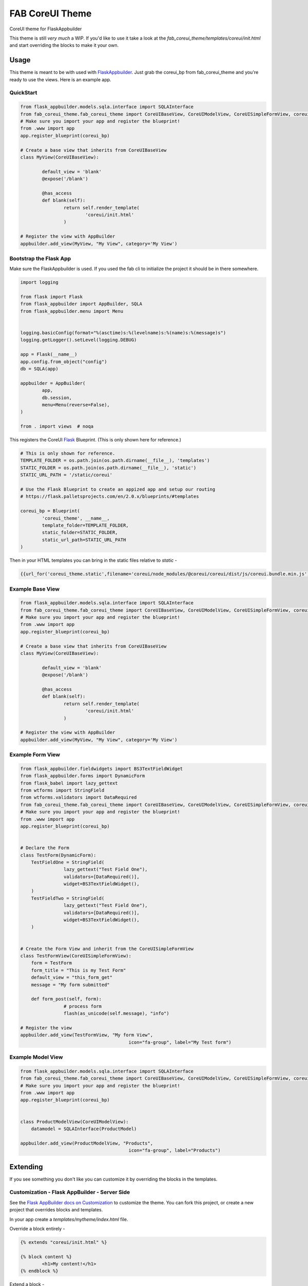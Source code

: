 ================
FAB CoreUI Theme
================


.. image:: https://img.shields.io/pypi/v/fab_coreui_theme.svg
        :target: https://pypi.python.org/pypi/fab_coreui_theme

CoreUI theme for FlaskAppbuilder

This theme is still *very much* a WIP. If you'd like to use it take a look at the `fab_coreui_theme/templates/coreui/init.html` and start overriding the blocks to make it your own.


Usage
------

This theme is meant to be with used with FlaskAppbuilder_. Just grab the coreui_bp from fab_coreui_theme and you're ready to use the views. Here is an example app.

QuickStart
^^^^^^^^^^^^^^^^^^^^

.. code-block:: python

	from flask_appbuilder.models.sqla.interface import SQLAInterface
	from fab_coreui_theme.fab_coreui_theme import CoreUIBaseView, CoreUIModelView, CoreUISimpleFormView, coreui_bp
	# Make sure you import your app and register the blueprint!
	from .www import app
	app.register_blueprint(coreui_bp)

	# Create a base view that inherits from CoreUIBaseView
	class MyView(CoreUIBaseView):

		default_view = 'blank'
		@expose('/blank')

		@has_access
		def blank(self):
			return self.render_template(
				'coreui/init.html'
			)

	# Register the view with AppBuilder
	appbuilder.add_view(MyView, "My View", category='My View')


Bootstrap the Flask App
^^^^^^^^^^^^^^^^^^^^^^^^^^^

Make sure the FlaskAppbuilder is used. If you used the fab cli to initialize the project it should be in there somewhere.

.. code-block:: python

	import logging

	from flask import Flask
	from flask_appbuilder import AppBuilder, SQLA
	from flask_appbuilder.menu import Menu


	logging.basicConfig(format="%(asctime)s:%(levelname)s:%(name)s:%(message)s")
	logging.getLogger().setLevel(logging.DEBUG)

	app = Flask(__name__)
	app.config.from_object("config")
	db = SQLA(app)

	appbuilder = AppBuilder(
		app,
		db.session,
		menu=Menu(reverse=False),
	)

	from . import views  # noqa


This registers the CoreUI Flask_ Blueprint. (This is only shown here for reference.)

.. code-block:: python

	# This is only shown for reference.
	TEMPLATE_FOLDER = os.path.join(os.path.dirname(__file__), 'templates')
	STATIC_FOLDER = os.path.join(os.path.dirname(__file__), 'static')
	STATIC_URL_PATH = '/static/coreui'

	# Use the Flask Blueprint to create an appized app and setup our routing
	# https://flask.palletsprojects.com/en/2.0.x/blueprints/#templates

	coreui_bp = Blueprint(
		'coreui_theme', __name__,
		template_folder=TEMPLATE_FOLDER,
		static_folder=STATIC_FOLDER,
		static_url_path=STATIC_URL_PATH
	)


Then in  your HTML templates you can bring in the static files relative to `static`  -

.. code-block:: python

	{{url_for('coreui_theme.static',filename='coreui/node_modules/@coreui/coreui/dist/js/coreui.bundle.min.js')}}


Example Base View
^^^^^^^^^^^^^^^^^^^^

.. code-block:: python

	from flask_appbuilder.models.sqla.interface import SQLAInterface
	from fab_coreui_theme.fab_coreui_theme import CoreUIBaseView, CoreUIModelView, CoreUISimpleFormView, coreui_bp
	# Make sure you import your app and register the blueprint!
	from .www import app
	app.register_blueprint(coreui_bp)

	# Create a base view that inherits from CoreUIBaseView
	class MyView(CoreUIBaseView):

		default_view = 'blank'
		@expose('/blank')

		@has_access
		def blank(self):
			return self.render_template(
				'coreui/init.html'
			)

	# Register the view with AppBuilder
	appbuilder.add_view(MyView, "My View", category='My View')

Example Form View
^^^^^^^^^^^^^^^^^^^^

.. code-block:: python

	from flask_appbuilder.fieldwidgets import BS3TextFieldWidget
	from flask_appbuilder.forms import DynamicForm
	from flask_babel import lazy_gettext
	from wtforms import StringField
	from wtforms.validators import DataRequired
	from fab_coreui_theme.fab_coreui_theme import CoreUIBaseView, CoreUIModelView, CoreUISimpleFormView, coreui_bp
	# Make sure you import your app and register the blueprint!
	from .www import app
	app.register_blueprint(coreui_bp)


	# Declare the Form
	class TestForm(DynamicForm):
	    TestFieldOne = StringField(
			lazy_gettext("Test Field One"),
			validators=[DataRequired()],
			widget=BS3TextFieldWidget(),
	    )
	    TestFieldTwo = StringField(
			lazy_gettext("Test Field One"),
			validators=[DataRequired()],
			widget=BS3TextFieldWidget(),
	    )


	# Create the Form View and inherit from the CoreUISimpleFormView
	class TestFormView(CoreUISimpleFormView):
	    form = TestForm
	    form_title = "This is my Test Form"
	    default_view = "this_form_get"
	    message = "My form submitted"

	    def form_post(self, form):
			# process form
			flash(as_unicode(self.message), "info")

	# Register the view
	appbuilder.add_view(TestFormView, "My form View",
						icon="fa-group", label="My Test form")


Example Model View
^^^^^^^^^^^^^^^^^^^^^

.. code-block:: python

	from flask_appbuilder.models.sqla.interface import SQLAInterface
	from fab_coreui_theme.fab_coreui_theme import CoreUIBaseView, CoreUIModelView, CoreUISimpleFormView, coreui_bp
	# Make sure you import your app and register the blueprint!
	from .www import app
	app.register_blueprint(coreui_bp)


	class ProductModelView(CoreUIModelView):
	    datamodel = SQLAInterface(ProductModel)

	appbuilder.add_view(ProductModelView, "Products",
						icon="fa-group", label="Products")



Extending
-----------------

If you see something you don't like you can customize it by overriding the blocks in the templates.

Customization - Flask AppBuilder - Server Side
^^^^^^^^^^^^^^^^^^^^^^^^^^^^^^^^^^^^^^^^^^^^^^^^^

See the `Flask AppBuilder docs on Customization <https://flask-appbuilder.readthedocs.io/en/latest/templates.html#>`_ to customize the theme. You can fork this project, or create a new project that overrides blocks and templates.

In your app create a `templates/mytheme/index.html` file.

Override a block entirely -

.. code-block:: html

	{% extends "coreui/init.html" %}

	{% block content %}
		<h1>My content!</h1>
	{% endblock %}

Extend a block -

.. code-block:: html

	{% extends "coreui/init.html" %}

	{% block content %}
		{{ super() }}
		<h1>My content!</h1>
	{% endblock %}

See the `fab_coreui_theme/templates/coreui/init.html` for the menus, breadcrumbs, and sidebars.

Please note that menus are not implemented the way they are in FlaskAppbuilder and registering a view does not populate the menus.

Further Customization - CoreUI - Front End
^^^^^^^^^^^^^^^^^^^^^^^^^^^^^^^^^^^^^^^^^^^^^^^

Some relevant docs:

- `CoreUI Docs <https://coreui.io/docs/getting-started/introduction/>`_
- `Theming <https://coreui.io/docs/getting-started/theming/>`_
- `Build Tools <https://coreui.io/docs/getting-started/build-tools/>`_
- `Web Pack <https://coreui.io/docs/getting-started/webpack/>`_
- `CoreUI Layout <https://coreui.io/docs/layout/overview/>`_
- `CoreUI Icons <https://icons.coreui.io/icons/>`_


Install the javascript node_modules.

.. code-block:: bash

	# Clone or fork the repo and clone it locally
	cd fab_coreui_theme/coreui_theme/static
	npm install

	# or use the MakeFile - make npm-install

If this command gives you trouble try removing the package-lock.json and deleting the node_modules folder.

Then you can reference the js and css files as:

.. code-block:: html

	<script src="{{url_for('coreui_theme.static',filename='coreui/node_modules/thing.js')}}"></script>
	<link
        href="{{url_for('coreui_theme.static',filename='coreui/node_modules/thing.css')}}"
        rel="stylesheet"
      />


Licenses
----------

* Free software: MIT license
* Documentation: https://fab-coreui-theme.readthedocs.io.

Features
--------

* CoreUI Theme - Flask Blueprint
* CoreUI Theme - Flask AppBuilder BaseView
* CoreUI Theme - Flask AppBuilder ModelView
* CoreUI Theme - Flask AppBuilder SimpleFormView

Credits
-------

This package was created with Cookiecutter_ and the `audreyr/cookiecutter-pypackage`_ project template. It makes use of Flask AppBuilder and CoreUI.

.. _Flask: https://flask.palletsprojects.com/en/2.0.x/blueprints/#templates
.. _FlaskAppbuilder: https://flask-appbuilder.readthedocs.io/en/latest/templates.html
.. _CoreUI: https://coreui.io/
.. _CoreUIIcons: https://icons.coreui.io/icons/
.. _Cookiecutter: https://github.com/audreyr/cookiecutter
.. _`audreyr/cookiecutter-pypackage`: https://github.com/audreyr/cookiecutter-pypackage